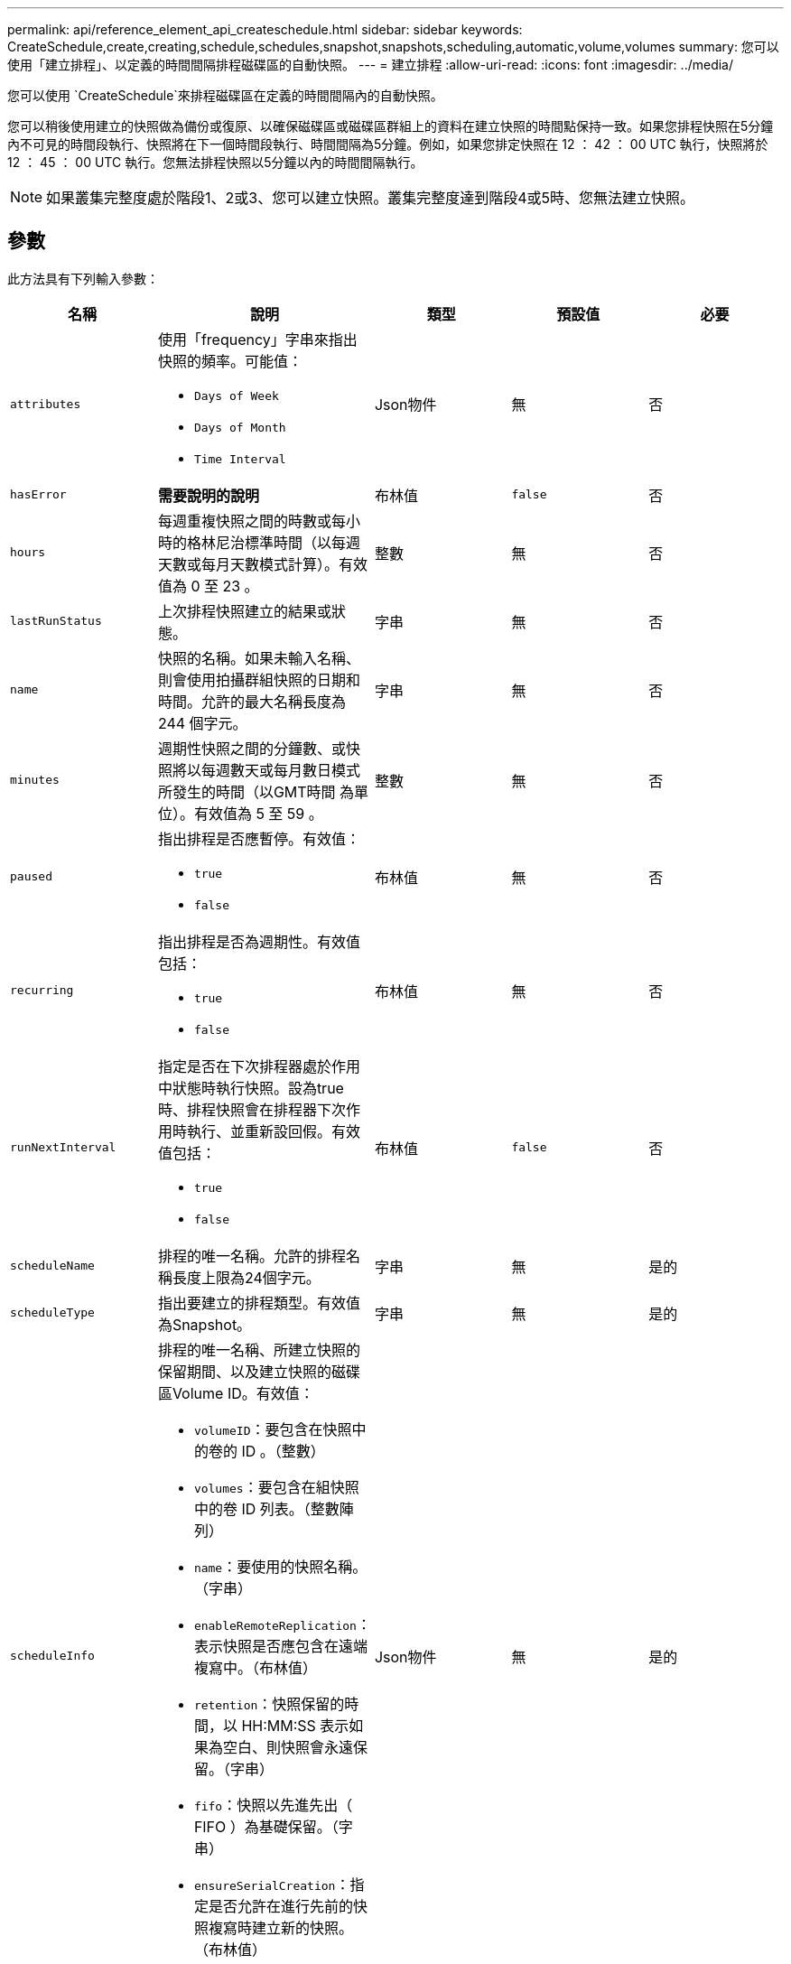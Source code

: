 ---
permalink: api/reference_element_api_createschedule.html 
sidebar: sidebar 
keywords: CreateSchedule,create,creating,schedule,schedules,snapshot,snapshots,scheduling,automatic,volume,volumes 
summary: 您可以使用「建立排程」、以定義的時間間隔排程磁碟區的自動快照。 
---
= 建立排程
:allow-uri-read: 
:icons: font
:imagesdir: ../media/


[role="lead"]
您可以使用 `CreateSchedule`來排程磁碟區在定義的時間間隔內的自動快照。

您可以稍後使用建立的快照做為備份或復原、以確保磁碟區或磁碟區群組上的資料在建立快照的時間點保持一致。如果您排程快照在5分鐘內不可見的時間段執行、快照將在下一個時間段執行、時間間隔為5分鐘。例如，如果您排定快照在 12 ： 42 ： 00 UTC 執行，快照將於 12 ： 45 ： 00 UTC 執行。您無法排程快照以5分鐘以內的時間間隔執行。


NOTE: 如果叢集完整度處於階段1、2或3、您可以建立快照。叢集完整度達到階段4或5時、您無法建立快照。



== 參數

此方法具有下列輸入參數：

|===
| 名稱 | 說明 | 類型 | 預設值 | 必要 


 a| 
`attributes`
 a| 
使用「frequency」字串來指出快照的頻率。可能值：

* `Days of Week`
* `Days of Month`
* `Time Interval`

 a| 
Json物件
 a| 
無
 a| 
否



| `hasError` | *需要說明的說明* | 布林值 | `false` | 否 


 a| 
`hours`
 a| 
每週重複快照之間的時數或每小時的格林尼治標準時間（以每週天數或每月天數模式計算）。有效值為 0 至 23 。
 a| 
整數
 a| 
無
 a| 
否



| `lastRunStatus` | 上次排程快照建立的結果或狀態。 | 字串 | 無 | 否 


 a| 
`name`
 a| 
快照的名稱。如果未輸入名稱、則會使用拍攝群組快照的日期和時間。允許的最大名稱長度為 244 個字元。
 a| 
字串
 a| 
無
 a| 
否



 a| 
`minutes`
 a| 
週期性快照之間的分鐘數、或快照將以每週數天或每月數日模式所發生的時間（以GMT時間 為單位）。有效值為 5 至 59 。
 a| 
整數
 a| 
無
 a| 
否



 a| 
`paused`
 a| 
指出排程是否應暫停。有效值：

* `true`
* `false`

 a| 
布林值
 a| 
無
 a| 
否



 a| 
`recurring`
 a| 
指出排程是否為週期性。有效值包括：

* `true`
* `false`

 a| 
布林值
 a| 
無
 a| 
否



| `runNextInterval`  a| 
指定是否在下次排程器處於作用中狀態時執行快照。設為true時、排程快照會在排程器下次作用時執行、並重新設回假。有效值包括：

* `true`
* `false`

| 布林值 | `false` | 否 


 a| 
`scheduleName`
 a| 
排程的唯一名稱。允許的排程名稱長度上限為24個字元。
 a| 
字串
 a| 
無
 a| 
是的



 a| 
`scheduleType`
 a| 
指出要建立的排程類型。有效值為Snapshot。
 a| 
字串
 a| 
無
 a| 
是的



 a| 
`scheduleInfo`
 a| 
排程的唯一名稱、所建立快照的保留期間、以及建立快照的磁碟區Volume ID。有效值：

* `volumeID`：要包含在快照中的卷的 ID 。（整數）
* `volumes`：要包含在組快照中的卷 ID 列表。（整數陣列）
* `name`：要使用的快照名稱。（字串）
* `enableRemoteReplication`：表示快照是否應包含在遠端複寫中。（布林值）
* `retention`：快照保留的時間，以 HH:MM:SS 表示如果為空白、則快照會永遠保留。（字串）
* `fifo`：快照以先進先出（ FIFO ）為基礎保留。（字串）
* `ensureSerialCreation`：指定是否允許在進行先前的快照複寫時建立新的快照。（布林值）

 a| 
Json物件
 a| 
無
 a| 
是的



 a| 
`snapMirrorLabel`
 a| 
SnapMirror軟體用來指定SnapMirror端點上的快照保留原則的標籤。
 a| 
字串
 a| 
無
 a| 
否



 a| 
`startingDate`
 a| 
排程執行的時間。如果未設定、排程會立即開始。格式化為UTC時間。
 a| 
ISO 8601日期字串
 a| 
無
 a| 
否



| `toBeDeleted` | 指定此快照排程應在建立快照後刪除。 | 布林值 | `false` | 否 


 a| 
`monthdays`
 a| 
每月快照的日期。有效值為 1 至 31 。
 a| 
整數陣列
 a| 
無
 a| 
是（如果排程為每月天數）



 a| 
`weekdays`
 a| 
快照將在一週中的某天建立。必要值（若有使用）：

* `Day`： 0 到 6 （週日到週六）
* `Offset`：對於一個月內每個可能的週， 1 到 6 （如果大於 1 ，則僅在一週的第 1 天匹配。例如、「偏移量：3」表示週日的第三個週日、「週三偏移量：4」表示週三的第四個週日。偏移量：0表示不採取任何行動。偏移量：1（預設）表示快照是在一週中的這個日期建立、無論快照落在哪個月份）

 a| 
Json物件陣列
 a| 
無
 a| 
是（如果排程為一週中的天數）

|===


== 傳回值

此方法具有下列傳回值：

|===


| 名稱 | 說明 | 類型 


 a| 
scheduleID
 a| 
已建立排程的ID。
 a| 
整數



 a| 
排程
 a| 
包含新建立排程資訊的物件。
 a| 
xref:reference_element_api_schedule.adoc[排程]

|===


== 申請範例1.

下列排程範例包含下列參數：

* 未指定開始時間或分鐘數，因此排程會盡可能接近午夜（ 00 ： 00 ： 00Z ）。
* 不會重複發生（只會執行一次）。
* 它會在 2015 年 6 月 1 日之後的第一個週日或週三， UTC 19 ： 17 ： 15 Z （以先到的日期為準）執行一次。
* 它僅包含一個Volume（Volume ID = 1）。


[listing]
----
{
  "method":"CreateSchedule",
  "params":{
    "hours":0,
    "minutes":0,
    "paused":false,
    "recurring":false,
    "scheduleName":"MCAsnapshot1",
    "scheduleType":"snapshot",
    "attributes":{
      "frequency":"Days Of Week"
    },
    "scheduleInfo":{
      "volumeID":"1",
      "name":"MCA1"
    },
    "monthdays":[],
    "weekdays":[
      {
        "day":0,
        "offset":1
      },
      {
        "day":3,
        "offset":1
      }
    ],
    "startingDate":"2015-06-01T19:17:54Z"
  },
   "id":1
}
}
}
----


== 回應範例1.

上述要求會傳回類似下列範例的回應：

[listing]
----
{
  "id": 1,
  "result": {
    "schedule": {
      "attributes": {
        "frequency": "Days Of Week"
      },
      "hasError": false,
      "hours": 0,
      "lastRunStatus": "Success",
      "lastRunTimeStarted": null,
      "minutes": 0,
      "monthdays": [],
      "paused": false,
      "recurring": false,
      "runNextInterval": false,
      "scheduleID": 4,
      "scheduleInfo": {
        "name": "MCA1",
        "volumeID": "1"
      },
      "scheduleName": "MCAsnapshot1",
      "scheduleType": "Snapshot",
      "startingDate": "2015-06-01T19:17:54Z",
      "toBeDeleted": false,
      "weekdays": [
        {
          "day": 0,
          "offset": 1
        },
        {
          "day": 3,
          "offset": 1
        }
      ]
    },
    "scheduleID": 4
  }
}
----


== 申請範例2.

下列排程範例包含下列參數：

* 重複執行（將在指定時間以每月的每個排程時間間隔執行）。
* 開始日期之後每月的第1、10、15和30天執行。
* 它會在排定的每天下午 12 ： 15 執行。
* 它僅包含一個Volume（Volume ID = 1）。


[listing]
----
{
  "method":"CreateSchedule",
    "params":{
      "hours":12,
      "minutes":15,
      "paused":false,
      "recurring":true,
      "scheduleName":"MCASnapshot1",
      "scheduleType":"snapshot",
      "attributes":{
        "frequency":"Days Of Month"
      },
      "scheduleInfo":{
        "volumeID":"1"
      },
      "weekdays":[
      ],
      "monthdays":[
        1,
        10,
        15,
        30
      ],
      "startingDate":"2015-04-02T18:03:15Z"
    },
    "id":1
}
----


== 回應範例2.

上述要求會傳回類似下列範例的回應：

[listing]
----
{
  "id": 1,
  "result": {
    "schedule": {
      "attributes": {
        "frequency": "Days Of Month"
      },
      "hasError": false,
      "hours": 12,
      "lastRunStatus": "Success",
      "lastRunTimeStarted": null,
      "minutes": 15,
      "monthdays": [
        1,
        10,
        15,
        30
      ],
      "paused": false,
      "recurring": true,
      "runNextInterval": false,
      "scheduleID": 5,
      "scheduleInfo": {
        "volumeID": "1"
      },
      "scheduleName": "MCASnapshot1",
      "scheduleType": "Snapshot",
      "startingDate": "2015-04-02T18:03:15Z",
      "toBeDeleted": false,
      "weekdays": []
    },
      "scheduleID": 5
  }
}
----


== 申請範例3.

下列排程範例包含下列參數：

* 自2015年4月2日排定的時間間隔後5分鐘內開始。
* 重複執行（將在指定時間以每月的每個排程時間間隔執行）。
* 它會在開始日期之後的每月第二、第三和第四個月執行。
* 排定在每天下午14：45執行。
* 其中包括一組磁碟區（Volume = 1和2）。


[listing]
----
{
  "method":"CreateSchedule",
  "params":{
    "hours":14,
    "minutes":45,
    "paused":false,
    "recurring":true,
    "scheduleName":"MCASnapUser1",
    "scheduleType":"snapshot",
    "attributes":{
      "frequency":"Days Of Month"
    },
    "scheduleInfo":{
      "volumes":[1,2]
    },
    "weekdays":[],
    "monthdays":[2,3,4],
    "startingDate":"2015-04-02T20:38:23Z"
  },
  "id":1
}
----


== 回應範例3.

上述要求會傳回類似下列範例的回應：

[listing]
----
{
  "id": 1,
  "result": {
    "schedule": {
      "attributes": {
        "frequency": "Days Of Month"
      },
      "hasError": false,
      "hours": 14,
      "lastRunStatus": "Success",
      "lastRunTimeStarted": null,
      "minutes": 45,
      "monthdays": [
        2,
        3,
        4
      ],
      "paused": false,
      "recurring": true,
      "runNextInterval": false,
      "scheduleID": 6,
      "scheduleInfo": {
        "volumes": [
          1,
          2
        ]
      },
      "scheduleName": "MCASnapUser1",
      "scheduleType": "Snapshot",
      "startingDate": "2015-04-02T20:38:23Z",
      "toBeDeleted": false,
      "weekdays": []
    },
    "scheduleID": 6
  }
}
----


== 新的自版本

9.6
